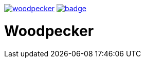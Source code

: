 image:https://api.travis-ci.org/spylik/woodpecker.svg?branch=develop[title="Build Status", link="https://travis-ci.org/spylik/woodpecker"] image:https://codecov.io/gh/spylik/woodpecker/branch/develop/graph/badge.svg[title="Codecov", link="https://codecov.io/gh/spylik/woodpecker/branches/develop"]

= Woodpecker
